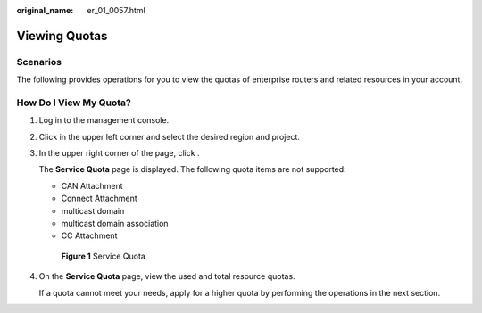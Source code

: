 :original_name: er_01_0057.html

.. _er_01_0057:

Viewing Quotas
==============

Scenarios
---------

The following provides operations for you to view the quotas of enterprise routers and related resources in your account.

How Do I View My Quota?
-----------------------

#. Log in to the management console.

#. Click |image1| in the upper left corner and select the desired region and project.

#. In the upper right corner of the page, click |image2|.

   The **Service Quota** page is displayed. The following quota items are not supported:

   -  CAN Attachment
   -  Connect Attachment
   -  multicast domain
   -  multicast domain association
   -  CC Attachment


   .. figure:: /_static/images/en-us_image_0000002277279113.png
      :alt: **Figure 1** Service Quota

      **Figure 1** Service Quota

#. On the **Service Quota** page, view the used and total resource quotas.

   If a quota cannot meet your needs, apply for a higher quota by performing the operations in the next section.

.. |image1| image:: /_static/images/en-us_image_0000001716625548.png
.. |image2| image:: /_static/images/en-us_image_0000001716466100.png
